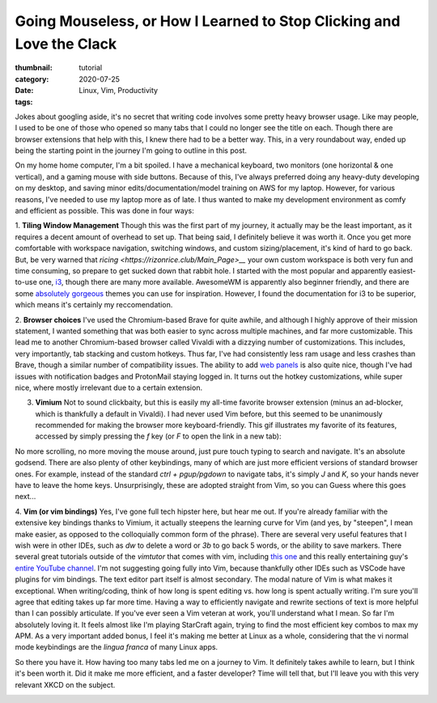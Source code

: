 Going Mouseless, or How I Learned to Stop Clicking and Love the Clack
#######################################################################

:thumbnail:
:category: tutorial
:date: 2020-07-25
:tags: Linux, Vim, Productivity

Jokes about googling aside, it's no secret that writing code involves some pretty heavy browser usage.
Like may people, I used to be one of those who opened so many tabs that I could no longer see the title on each.
Though there are browser extensions that help with this, I knew there had to be a better way.
This, in a very roundabout way, ended up being the starting point in the journey I'm going to outline in this post.

On my home home computer, I'm a bit spoiled.
I have a mechanical keyboard, two monitors (one horizontal & one vertical), and a gaming mouse with side buttons.
Because of this, I've always preferred doing any heavy-duty developing on my desktop, and saving minor edits/documentation/model training on AWS for my laptop.
However, for various reasons, I've needed to use my laptop more as of late.
I thus wanted to make my development environment as comfy and efficient as possible.
This was done in four ways:

1. **Tiling Window Management** Though this was the first part of my journey, it actually may be the least important, as it requires a decent amount of overhead to set up.
That being said, I definitely believe it was worth it.
Once you get more comfortable with workspace navigation, switching windows, and custom sizing/placement, it's kind of hard to go back.
But, be very warned that `ricing <https://rizonrice.club/Main_Page>__` your own custom workspace is both very fun and time consuming, so prepare to get sucked down that rabbit hole.
I started with the most popular and apparently easiest-to-use one, `i3 <https://i3wm.org>`__, though there are many more available.
AwesomeWM is apparently also beginner friendly, and there are some `absolutely gorgeous <https://github.com/elenapan/dotfiles/wiki/Gallery>`__ themes you can use for inspiration.
However, I found the documentation for i3 to be superior, which means it's certainly my reccomendation.

2. **Browser choices** I've used the Chromium-based Brave for quite awhile, and although I highly approve of their mission statement, I wanted something that was both easier to sync across multiple machines, and far more customizable.
This lead me to another Chromium-based browser called Vivaldi with a dizzying number of customizations.
This includes, very importantly, tab stacking and custom hotkeys.
Thus far, I've had consistently less ram usage and less crashes than Brave, though a similar number of compatibility issues.
The ability to add `web panels <https://vivaldi.
com/blog/5-web-panels-to-add-for-programmers/>`__ is also quite nice, though I've had issues with notification badges and ProtonMail staying logged in.
It turns out the hotkey customizations, while super nice, where mostly irrelevant due to a certain extension.

3. **Vimium** Not to sound clickbaity, but this is easily my all-time favorite browser extension (minus an ad-blocker, which is thankfully a default in Vivaldi). I had never used Vim before, but this seemed to be unanimously recommended for making the browser more keyboard-friendly. This gif illustrates my favorite of its features, accessed by simply pressing the `f` key (or `F` to open the link in a new tab):

|image0|

No more scrolling, no more moving the mouse around, just pure touch typing to search and navigate.
It's an absolute godsend.
There are also plenty of other keybindings, many of which are just more efficient versions of standard browser ones.
For example, instead of the standard `ctrl + pgup/pgdown` to navigate tabs, it's simply `J` and `K`, so your hands never have to leave the home keys.
Unsurprisingly, these are adopted straight from Vim, so you can Guess where this goes next...

4. **Vim (or vim bindings)** Yes, I've gone full tech hipster here, but hear me out.
If you're already familiar with the extensive key bindings thanks to Vimium, it actually steepens the learning curve for Vim (and yes, by "steepen", I mean make easier, as opposed to the colloquially common form of the phrase).
There are several very useful features that I wish were in other IDEs, such as `dw` to delete a word or `3b` to go back 5 words, or the ability to save markers.
There several great tutorials outside of the `vimtutor` that comes with vim, including `this one <https://danielmiessler.com/study/vim/>`__ and this really entertaining guy's `entire YouTube channel <https://www.youtube.com/channel/UC8ENHE5xdFSwx71u3fDH5Xw>`__.
I'm not suggesting going fully into Vim, because thankfully other IDEs such as VSCode have plugins for vim bindings.
The text editor part itself is almost secondary.
The modal nature of Vim is what makes it exceptional.
When writing/coding, think of how long is spent editing vs. how long is spent actually writing.
I'm sure you'll agree that editing takes up far more time.
Having a way to efficiently navigate and rewrite sections of text is more helpful than I can possibly articulate.
If you've ever seen a Vim veteran at work, you'll understand what I mean.
So far I'm absolutely loving it. It feels almost like I'm playing StarCraft again, trying to find the most efficient key combos to max my APM.
As a very important added bonus, I feel it's making me better at Linux as a whole, considering that the vi normal mode keybindings are the *lingua franca* of many Linux apps.

So there you have it.
How having too many tabs led me on a journey to Vim.
It definitely takes awhile to learn, but I think it's been worth it.
Did it make me more efficient, and a faster developer? Time will tell that, but I'll leave you with this very relevant XKCD on the subject.


|image1|


.. |image0| image:: https://sudipbhandari126.github.io/resources/links-vimium.gif
        :width: 100%
.. |image1| image:: https://imgs.xkcd.com/comics/is_it_worth_the_time.png
        :width: 100%
